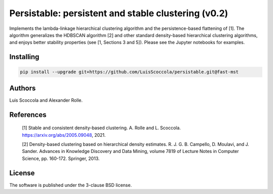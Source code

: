 ===================================================
Persistable: persistent and stable clustering (v0.2)
===================================================

Implements the lambda-linkage hierarchical clustering algorithm and the persistence-based flattening of [1].
The algorithm generalizes the HDBSCAN algorithm [2] and other standard density-based hierarchical clustering algorithms, and enjoys better stability properties (see [1, Sections 3 and 5]).
Please see the Jupyter notebooks for examples.

----------
Installing
----------

.. code:: bash

    pip install --upgrade git+https://github.com/LuisScoccola/persistable.git@fast-mst

-------
Authors
-------

Luis Scoccola and Alexander Rolle.

----------
References
----------

    [1] Stable and consistent density-based clustering. A. Rolle and L. Scoccola. https://arxiv.org/abs/2005.09048, 2021.

    [2] Density-based clustering based on hierarchical density estimates. R. J. G. B. Campello, D. Moulavi, and J. Sander. Advances in Knowledge Discovery and Data Mining, volume 7819 of Lecture Notes in Computer Science, pp. 160-172. Springer, 2013.

-------
License
-------

The software is published under the 3-clause BSD license.

